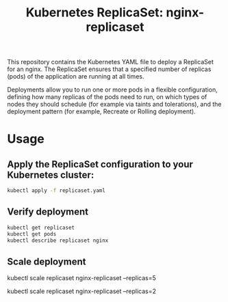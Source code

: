 #+Title: Kubernetes ReplicaSet: nginx-replicaset

This repository contains the Kubernetes YAML file to deploy a ReplicaSet for an nginx. The ReplicaSet ensures that a specified number of replicas (pods) of the application are running at all times.

Deployments allow you to run one or more pods in a flexible configuration, defining how many replicas of the pods need to run, on which types of nodes they should schedule (for example via taints and tolerations), and the deployment pattern (for example, Recreate or Rolling deployment).

*  Usage

** Apply the ReplicaSet configuration to your Kubernetes cluster:

#+begin_src bash
kubectl apply -f replicaset.yaml
#+end_src

** Verify deployment

#+begin_src bash
kubectl get replicaset
kubectl get pods
kubectl describe replicaset nginx
#+end_src

** Scale deployment

#+bagin_src bash
# Scale up to 5 replicas
kubectl scale replicaset nginx-replicaset --replicas=5

# Scale down to 2 replicas
kubectl scale replicaset nginx-replicaset --replicas=2
#+end_src
